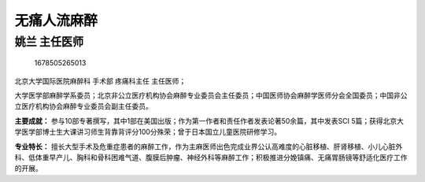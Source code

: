 无痛人流麻醉
============

姚兰 主任医师
-------------

.. figure:: image/c01_92/1678505265013.png
   :alt: 1678505265013

   1678505265013

北京大学国际医院麻醉科 手术部 疼痛科主任 主任医师；

大学医学部麻醉学系委员；北京非公立医疗机构协会麻醉专业委员会主任委员；中国医师协会麻醉学医师分会全国委员；中国非公立医疗机构协会麻醉专业委员会副主任委员。

**主要成就：**
参与10部专著撰写，其中1部在美国出版；作为第一作者和责任作者发表论著50余篇，其中发表SCI
5篇；获得北京大学医学部博士生大课讲习师生背靠背评分100分殊荣；曾于日本国立儿童医院研修学习。

**专业特长：**
擅长大型手术及危重症患者的麻醉工作，作为主麻医师出色完成业界公认高难度的心脏移植、肝肾移植、小儿心脏外科、低体重早产儿、胸科和骨科困难气道、腹膜后肿瘤、神经外科等麻醉工作；积极推进分娩镇痛、无痛胃肠镜等舒适化医疗工作的开展。
